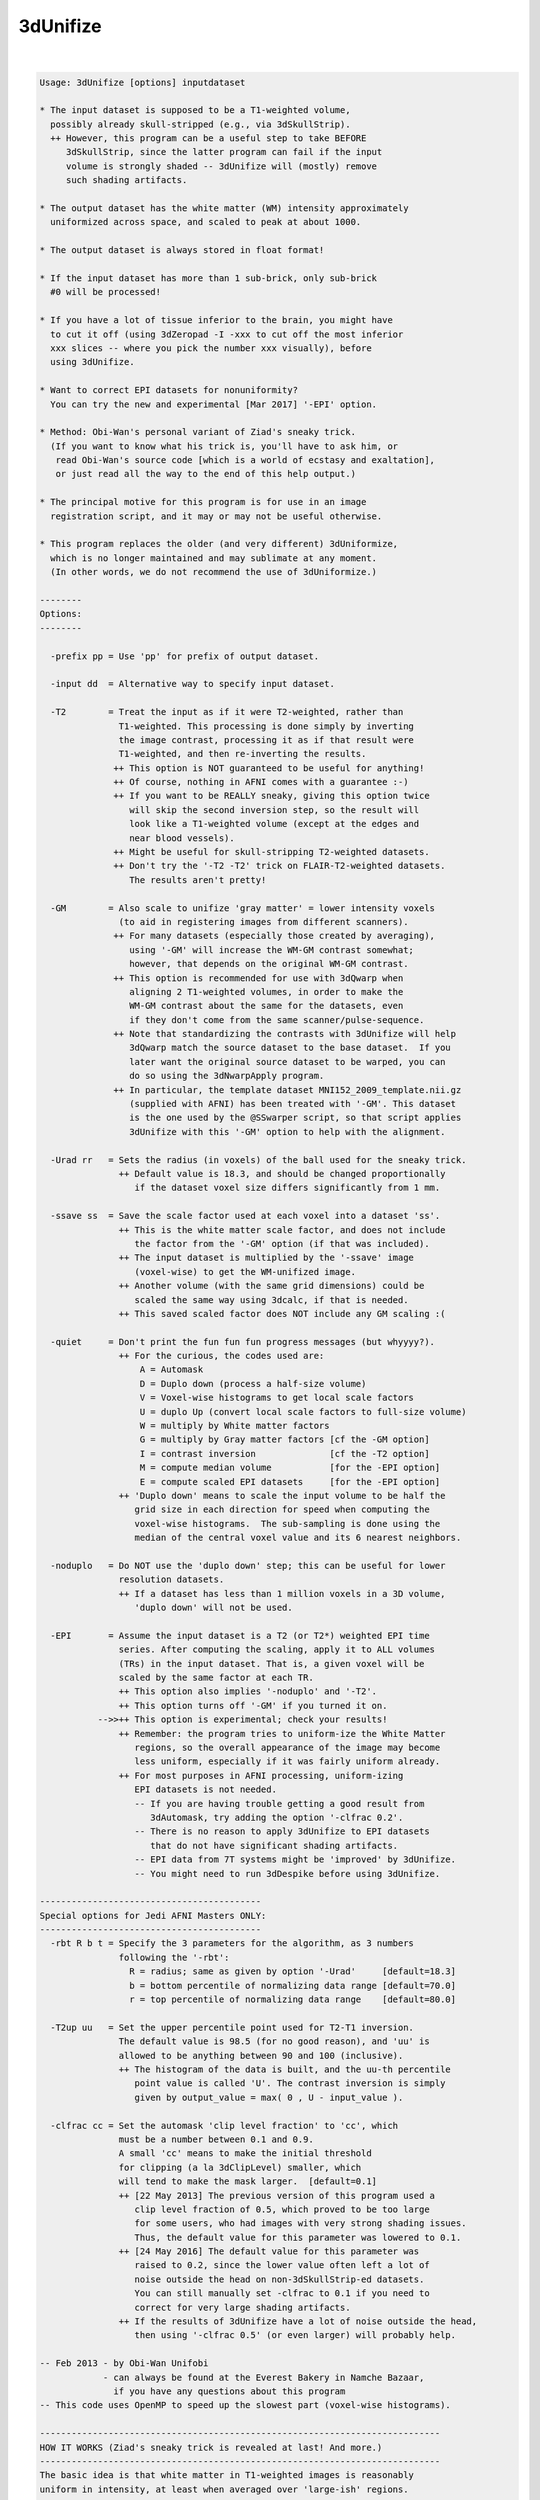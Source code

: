 *********
3dUnifize
*********

.. _3dUnifize:

.. contents:: 
    :depth: 4 

| 

.. code-block:: none

    
    Usage: 3dUnifize [options] inputdataset
    
    * The input dataset is supposed to be a T1-weighted volume,
      possibly already skull-stripped (e.g., via 3dSkullStrip).
      ++ However, this program can be a useful step to take BEFORE
         3dSkullStrip, since the latter program can fail if the input
         volume is strongly shaded -- 3dUnifize will (mostly) remove
         such shading artifacts.
    
    * The output dataset has the white matter (WM) intensity approximately
      uniformized across space, and scaled to peak at about 1000.
    
    * The output dataset is always stored in float format!
    
    * If the input dataset has more than 1 sub-brick, only sub-brick
      #0 will be processed!
    
    * If you have a lot of tissue inferior to the brain, you might have
      to cut it off (using 3dZeropad -I -xxx to cut off the most inferior
      xxx slices -- where you pick the number xxx visually), before
      using 3dUnifize.
    
    * Want to correct EPI datasets for nonuniformity?
      You can try the new and experimental [Mar 2017] '-EPI' option.
    
    * Method: Obi-Wan's personal variant of Ziad's sneaky trick.
      (If you want to know what his trick is, you'll have to ask him, or
       read Obi-Wan's source code [which is a world of ecstasy and exaltation],
       or just read all the way to the end of this help output.)
    
    * The principal motive for this program is for use in an image
      registration script, and it may or may not be useful otherwise.
    
    * This program replaces the older (and very different) 3dUniformize,
      which is no longer maintained and may sublimate at any moment.
      (In other words, we do not recommend the use of 3dUniformize.)
    
    --------
    Options:
    --------
    
      -prefix pp = Use 'pp' for prefix of output dataset.
    
      -input dd  = Alternative way to specify input dataset.
    
      -T2        = Treat the input as if it were T2-weighted, rather than
                   T1-weighted. This processing is done simply by inverting
                   the image contrast, processing it as if that result were
                   T1-weighted, and then re-inverting the results.
                  ++ This option is NOT guaranteed to be useful for anything!
                  ++ Of course, nothing in AFNI comes with a guarantee :-)
                  ++ If you want to be REALLY sneaky, giving this option twice
                     will skip the second inversion step, so the result will
                     look like a T1-weighted volume (except at the edges and
                     near blood vessels).
                  ++ Might be useful for skull-stripping T2-weighted datasets.
                  ++ Don't try the '-T2 -T2' trick on FLAIR-T2-weighted datasets.
                     The results aren't pretty!
    
      -GM        = Also scale to unifize 'gray matter' = lower intensity voxels
                   (to aid in registering images from different scanners).
                  ++ For many datasets (especially those created by averaging),
                     using '-GM' will increase the WM-GM contrast somewhat;
                     however, that depends on the original WM-GM contrast.
                  ++ This option is recommended for use with 3dQwarp when
                     aligning 2 T1-weighted volumes, in order to make the
                     WM-GM contrast about the same for the datasets, even
                     if they don't come from the same scanner/pulse-sequence.
                  ++ Note that standardizing the contrasts with 3dUnifize will help
                     3dQwarp match the source dataset to the base dataset.  If you
                     later want the original source dataset to be warped, you can
                     do so using the 3dNwarpApply program.
                  ++ In particular, the template dataset MNI152_2009_template.nii.gz
                     (supplied with AFNI) has been treated with '-GM'. This dataset
                     is the one used by the @SSwarper script, so that script applies
                     3dUnifize with this '-GM' option to help with the alignment.
    
      -Urad rr   = Sets the radius (in voxels) of the ball used for the sneaky trick.
                   ++ Default value is 18.3, and should be changed proportionally
                      if the dataset voxel size differs significantly from 1 mm.
    
      -ssave ss  = Save the scale factor used at each voxel into a dataset 'ss'.
                   ++ This is the white matter scale factor, and does not include
                      the factor from the '-GM' option (if that was included).
                   ++ The input dataset is multiplied by the '-ssave' image
                      (voxel-wise) to get the WM-unifized image.
                   ++ Another volume (with the same grid dimensions) could be
                      scaled the same way using 3dcalc, if that is needed.
                   ++ This saved scaled factor does NOT include any GM scaling :(
    
      -quiet     = Don't print the fun fun fun progress messages (but whyyyy?).
                   ++ For the curious, the codes used are:
                       A = Automask
                       D = Duplo down (process a half-size volume)
                       V = Voxel-wise histograms to get local scale factors
                       U = duplo Up (convert local scale factors to full-size volume)
                       W = multiply by White matter factors
                       G = multiply by Gray matter factors [cf the -GM option]
                       I = contrast inversion              [cf the -T2 option]
                       M = compute median volume           [for the -EPI option]
                       E = compute scaled EPI datasets     [for the -EPI option]
                   ++ 'Duplo down' means to scale the input volume to be half the
                      grid size in each direction for speed when computing the
                      voxel-wise histograms.  The sub-sampling is done using the
                      median of the central voxel value and its 6 nearest neighbors.
    
      -noduplo   = Do NOT use the 'duplo down' step; this can be useful for lower
                   resolution datasets.
                   ++ If a dataset has less than 1 million voxels in a 3D volume,
                      'duplo down' will not be used.
    
      -EPI       = Assume the input dataset is a T2 (or T2*) weighted EPI time
                   series. After computing the scaling, apply it to ALL volumes
                   (TRs) in the input dataset. That is, a given voxel will be
                   scaled by the same factor at each TR.
                   ++ This option also implies '-noduplo' and '-T2'.
                   ++ This option turns off '-GM' if you turned it on.
               -->>++ This option is experimental; check your results!
                   ++ Remember: the program tries to uniform-ize the White Matter
                      regions, so the overall appearance of the image may become
                      less uniform, especially if it was fairly uniform already.
                   ++ For most purposes in AFNI processing, uniform-izing
                      EPI datasets is not needed.
                      -- If you are having trouble getting a good result from
                         3dAutomask, try adding the option '-clfrac 0.2'.
                      -- There is no reason to apply 3dUnifize to EPI datasets
                         that do not have significant shading artifacts.
                      -- EPI data from 7T systems might be 'improved' by 3dUnifize.
                      -- You might need to run 3dDespike before using 3dUnifize.
    
    ------------------------------------------
    Special options for Jedi AFNI Masters ONLY:
    ------------------------------------------
      -rbt R b t = Specify the 3 parameters for the algorithm, as 3 numbers
                   following the '-rbt':
                     R = radius; same as given by option '-Urad'     [default=18.3]
                     b = bottom percentile of normalizing data range [default=70.0]
                     r = top percentile of normalizing data range    [default=80.0]
    
      -T2up uu   = Set the upper percentile point used for T2-T1 inversion.
                   The default value is 98.5 (for no good reason), and 'uu' is
                   allowed to be anything between 90 and 100 (inclusive).
                   ++ The histogram of the data is built, and the uu-th percentile
                      point value is called 'U'. The contrast inversion is simply
                      given by output_value = max( 0 , U - input_value ).
    
      -clfrac cc = Set the automask 'clip level fraction' to 'cc', which
                   must be a number between 0.1 and 0.9.
                   A small 'cc' means to make the initial threshold
                   for clipping (a la 3dClipLevel) smaller, which
                   will tend to make the mask larger.  [default=0.1]
                   ++ [22 May 2013] The previous version of this program used a
                      clip level fraction of 0.5, which proved to be too large
                      for some users, who had images with very strong shading issues.
                      Thus, the default value for this parameter was lowered to 0.1.
                   ++ [24 May 2016] The default value for this parameter was
                      raised to 0.2, since the lower value often left a lot of
                      noise outside the head on non-3dSkullStrip-ed datasets.
                      You can still manually set -clfrac to 0.1 if you need to
                      correct for very large shading artifacts.
                   ++ If the results of 3dUnifize have a lot of noise outside the head,
                      then using '-clfrac 0.5' (or even larger) will probably help.
    
    -- Feb 2013 - by Obi-Wan Unifobi
                - can always be found at the Everest Bakery in Namche Bazaar,
                  if you have any questions about this program
    -- This code uses OpenMP to speed up the slowest part (voxel-wise histograms).
    
    ----------------------------------------------------------------------------
    HOW IT WORKS (Ziad's sneaky trick is revealed at last! And more.)
    ----------------------------------------------------------------------------
    The basic idea is that white matter in T1-weighted images is reasonably
    uniform in intensity, at least when averaged over 'large-ish' regions.
    
    The first step is to create a local white matter intensity volume.
    Around each voxel (inside the volume 'automask'), the ball of values
    within a fixed radius (default=18.3 voxels) is extracted and these
    numbers are sorted.  The values in the high-intensity range of the
    histogram (default=70% to 80%) are averaged.  The result from this
    step is a smooth 3D map of the 'white matter intensity' (WMI).
    
     [The parameters of the above process can be altered with the '-rbt' option.]
     [For speed, the WMI map is produced on an image that is half-size in all   ]
     [directions ('Duplo down'), and then is expanded back to the full-size     ]
     [volume ('Duplo up').  The automask procedure can be somewhat controlled   ]
     [via the '-clfrac' option.  The default setting is designed to deal with   ]
     [heavily shaded images, where the WMI varies by a factor of 5 or more over ]
     [the image volume.                                                         ]
    
    The second step is to scale the value at every voxel location x in the input
    volume by the factor 1000/WMI(x), so that the 'white matter intensity' is
    now uniform-ized to be 1000 everywhere.  (This is Ziad's 'trick'; it is easy,
    works well, and doesn't require fitting some spatial model to the data: the
    data provides its own model.)
    
    If the '-GM' option is used, then this scaled volume is further processed
    to make the lower intensity values (presumably gray matter) have a contrast
    similar to that from a collection of 3 Tesla MP-RAGE images that were
    acquired at the NIH.  (This procedure is not Ziad's fault, and should be
    blamed on the reclusive Obi-Wan Unifobi.)
    
    From the WM-uniform-ized volume, the median of all values larger than 1000
    is computed; call this value P.  P-1000 represents the upward dispersion
    of the high-intensity (white matter) voxels in the volume.  This value is
    'reflected' below 1000 to Q = 1000 - 2*(P-1000), and Q is taken to be the
    upper bound for gray matter voxel intensities.  A lower bound for gray
    matter voxel values is estimated via the 'clip fraction' algorithm as
    implemented in program 3dClipLevel; call this lower bound R.  The median
    of all values between R and Q is computed; call this value G, which is taken
    to be a 'typical' gray matter voxel instensity.  Then the values z in the
    entire volume are linearly scaled by the formula
       z_out = (1000-666)/(1000-G) * (z_in-1000) + 1000
    so that the WM uniform-ized intensity of 1000 remains at 1000, and the gray
    matter median intensity of G is mapped to 666.  (Values z_out that end up
    negative are set to 0; as a result, some of CSF might end up as 0.)
    The value 666 was chosen because it gave results visually comparable to
    various NIH-generated 3 Tesla T1-weighted datasets.  (Any suggestions that
    this value was chosen for other reasons will be treated as 'beastly'.)
    
    To recap: the WM uniform-ization process provides a linear scaling factor
    that varies for each voxel ('local'), while the GM normalization process
    uses a global linear scaling.  The GM process is optional, and is simply
    designed to make the various T1-weighted images look similar.
    
    -----** CAVEAT **-----
    This procedure was primarily developed to aid in 3D registration, especially
    when using 3dQwarp, so that the registration algorithms are trying to match
    images that are alike.  It is *NOT* intended to be used for quantification
    purposes, such as Voxel Based Morphometry!  That would better be done via
    the 3dSeg program, which is far more complicated.
    ----------------------------------------------------------------------------
    
    ++ Compile date = Jan 29 2018 {AFNI_18.0.11:linux_ubuntu_12_64}
